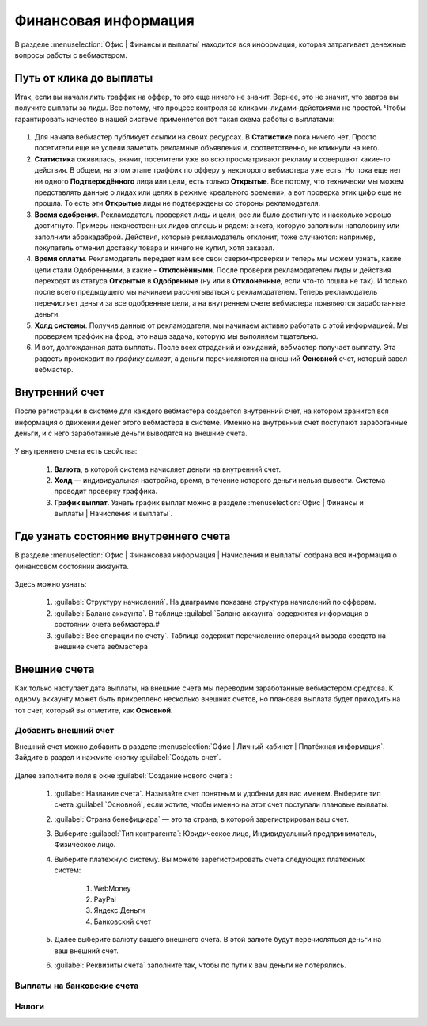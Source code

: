 =====================
Финансовая информация
=====================

В разделе :menuselection:`Офис | Финансы и выплаты` находится вся информация, которая затрагивает денежные вопросы работы с вебмастером. 

************************
Путь от клика до выплаты
************************

Итак, если вы начали лить траффик на оффер, то это еще ничего не значит. Вернее, это не значит, что завтра вы получите выплаты за лиды. Все потому, что процесс контроля за кликами-лидами-действиями не простой. Чтобы гарантировать качество в нашей системе применяется вот такая схема работы с выплатами: 

.. figure:: ../../img/account/money_lifecycle.PNG
       :scale: 100 %
       :align: center
       :alt: внутренний счет

#. Для начала вебмастер публикует ссылки на своих ресурсах. В **Cтатистике** пока ничего нет. Просто посетители еще не успели заметить рекламные объявления и, соответственно, не кликнули на него.
#. **Статистика** оживилась, значит, посетители уже во всю просматривают рекламу и совершают какие-то действия. В общем, на этом этапе траффик по офферу у некоторого вебмастера уже есть. Но пока еще нет ни одного **Подтверждённого** лида или цели, есть только **Открытые**. Все потому, что технически мы можем представлять данные о лидах или целях в режиме «реального времени», а вот проверка этих цифр еще не прошла. То есть эти **Открытые** лиды не подтверждены со стороны рекламодателя.
#. **Время одобрения**. Рекламодатель проверяет лиды и цели, все ли было достигнуто и насколько хорошо достигнуто. Примеры некачественных лидов сплошь и рядом: анкета, которую заполнили наполовину или заполнили абракадаброй. Действия, которые рекламодатель отклонит, тоже случаются: например, покупатель отменил доставку товара и ничего не купил, хотя заказал. 
#. **Время оплаты**. Рекламодатель передает нам все свои сверки-проверки и теперь мы можем узнать, какие цели стали Одобренными, а какие - **Отклонёнными**. После проверки рекламодателем лиды и действия переходят из статуса **Oткрытые** в **Oдобренные** (ну или в **Oтклоненные**, если что-то пошла не так). И только после всего предыдущего мы начинаем рассчитываться с рекламодателем. Теперь рекламодатель перечисляет деньги за все одобренные цели, а на внутреннем счете вебмастера появляются заработанные деньги.
#. **Холд системы**. Получив данные от рекламодателя, мы начинаем активно работать с этой информацией. Мы проверяем траффик на фрод, это наша задача, которую мы выполняем тщательно.
#. И вот, долгожданная дата выплаты. После всех страданий и ожиданий, вебмастер получает выплату. Эта радость происходит по *графику выплат*, а деньги перечисляются на внешний **Основной** счет, который завел вебмастер.

****************
Внутренний счет
****************

После регистрации в системе для каждого вебмастера создается внутренний счет, на котором хранится вся информация о движении денег этого вебмастера в системе. Именно на внутренний счет поступают заработанные деньги, и с него заработанные деньги выводятся на внешние счета.

.. figure:: ../../img/account/internal_acc.png
       :scale: 100 %
       :align: center
       :alt: внутренний счет

У внутреннего счета есть свойства:

    #. **Валюта**, в которой система начисляет деньги на внутренний счет.
    #. **Холд** — индивидуальная настройка, время, в течение которого деньги нельзя вывести. Система проводит проверку траффика.
    #. **График выплат**. Узнать график выплат можно в разделе :menuselection:`Офис | Финансы и выплаты | Начисления и выплаты`.

******************************************
Где узнать состояние внутреннего счета 
******************************************

В разделе :menuselection:`Офис | Финансовая информация | Начисления и выплаты` собрана вся информация о финансовом состоянии аккаунта.

.. figure:: ../../img/account/account_balance.png
       :scale: 100 %
       :align: center
       :alt:  личный счет начисления и выплаты
       
Здесь можно узнать:

       #. :guilabel:`Структуру начислений`. На диаграмме показана структура начислений по офферам.
       #. :guilabel:`Баланс аккаунта`. В таблице :guilabel:`Баланс аккаунта` содержится информация о состоянии счета вебмастера.#
       #. :guilabel:`Все операции по счету`. Таблица содержит перечисление операций вывода средств на внешние счета вебмастера

*************
Внешние счета
*************

Как только наступает дата выплаты, на внешние счета мы переводим заработанные вебмастером средтсва. К одному аккаунту может быть прикреплено несколько внешних счетов, но плановая выплата будет приходить на тот счет, который вы отметите, как **Основной**. 

Добавить внешний счет
=====================

Внешний счет можно добавить в разделе :menuselection:`Офис | Личный кабинет | Платёжная информация`. Зайдите в раздел и нажмите кнопку :guilabel:`Создать счет`.

.. figure:: ../../img/account/acc_create_money.png
       :scale: 100 %
       :align: center
       :alt: Создать счет

Далее заполните поля в окне :guilabel:`Создание нового счета`:

    #. :guilabel:`Название счета`. Называйте счет понятным и удобным для вас именем. Выберите тип счета :guilabel:`Основной`, если хотите, чтобы именно на этот счет поступали плановые выплаты.
    #. :guilabel:`Cтрана бенефициара` — это та страна, в которой зарегистрирован ваш счет.
    #. Выберите :guilabel:`Тип контрагента`: Юридическое лицо, Индивидуальный предприниматель, Физическое лицо.
    #. Выберите платежную систему. Вы можете зарегистрировать счета следующих платежных систем:
            
        #. WebMoney
        #. PayPal
        #. Яндекс.Деньги
        #. Банковский счет

    #. Далее выберите валюту вашего внешнего счета. В этой валюте будут перечисляться деньги на ваш внешний счет.
    #. :guilabel:`Реквизиты счета` заполните так, чтобы по пути к вам деньги не потерялись.

Выплаты на банковские счета
===========================


Налоги
======

